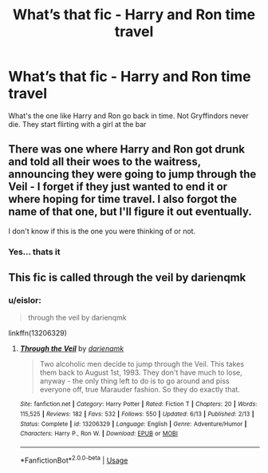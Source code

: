 #+TITLE: What’s that fic - Harry and Ron time travel

* What’s that fic - Harry and Ron time travel
:PROPERTIES:
:Author: therocksome
:Score: 2
:DateUnix: 1571867799.0
:DateShort: 2019-Oct-24
:FlairText: What's That Fic?
:END:
What's the one like Harry and Ron go back in time. Not Gryffindors never die. They start flirting with a girl at the bar


** There was one where Harry and Ron got drunk and told all their woes to the waitress, announcing they were going to jump through the Veil - I forget if they just wanted to end it or where hoping for time travel. I also forgot the name of that one, but I'll figure it out eventually.

I don't know if this is the one you were thinking of or not.
:PROPERTIES:
:Author: paper0wl
:Score: 2
:DateUnix: 1571873485.0
:DateShort: 2019-Oct-24
:END:

*** Yes... thats it
:PROPERTIES:
:Author: therocksome
:Score: 2
:DateUnix: 1571873499.0
:DateShort: 2019-Oct-24
:END:


** This fic is called through the veil by darienqmk
:PROPERTIES:
:Author: BlueGeiss
:Score: 1
:DateUnix: 1571875249.0
:DateShort: 2019-Oct-24
:END:

*** u/eislor:
#+begin_quote
  through the veil by darienqmk
#+end_quote

linkffn(13206329)
:PROPERTIES:
:Author: eislor
:Score: 1
:DateUnix: 1571885145.0
:DateShort: 2019-Oct-24
:END:

**** [[https://www.fanfiction.net/s/13206329/1/][*/Through the Veil/*]] by [[https://www.fanfiction.net/u/12022188/darienqmk][/darienqmk/]]

#+begin_quote
  Two alcoholic men decide to jump through the Veil. This takes them back to August 1st, 1993. They don't have much to lose, anyway - the only thing left to do is to go around and piss everyone off, true Marauder fashion. So they do exactly that.
#+end_quote

^{/Site/:} ^{fanfiction.net} ^{*|*} ^{/Category/:} ^{Harry} ^{Potter} ^{*|*} ^{/Rated/:} ^{Fiction} ^{T} ^{*|*} ^{/Chapters/:} ^{20} ^{*|*} ^{/Words/:} ^{115,525} ^{*|*} ^{/Reviews/:} ^{182} ^{*|*} ^{/Favs/:} ^{532} ^{*|*} ^{/Follows/:} ^{550} ^{*|*} ^{/Updated/:} ^{6/13} ^{*|*} ^{/Published/:} ^{2/13} ^{*|*} ^{/Status/:} ^{Complete} ^{*|*} ^{/id/:} ^{13206329} ^{*|*} ^{/Language/:} ^{English} ^{*|*} ^{/Genre/:} ^{Adventure/Humor} ^{*|*} ^{/Characters/:} ^{Harry} ^{P.,} ^{Ron} ^{W.} ^{*|*} ^{/Download/:} ^{[[http://www.ff2ebook.com/old/ffn-bot/index.php?id=13206329&source=ff&filetype=epub][EPUB]]} ^{or} ^{[[http://www.ff2ebook.com/old/ffn-bot/index.php?id=13206329&source=ff&filetype=mobi][MOBI]]}

--------------

*FanfictionBot*^{2.0.0-beta} | [[https://github.com/tusing/reddit-ffn-bot/wiki/Usage][Usage]]
:PROPERTIES:
:Author: FanfictionBot
:Score: 1
:DateUnix: 1571885157.0
:DateShort: 2019-Oct-24
:END:
